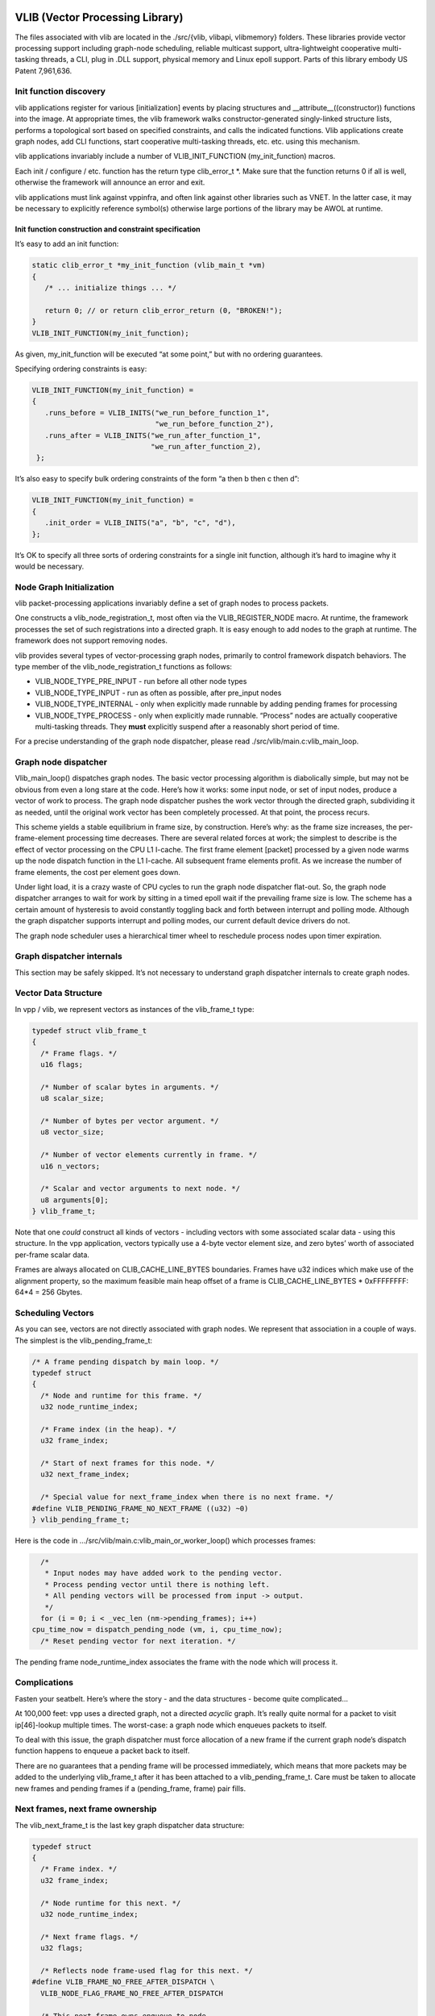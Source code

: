 VLIB (Vector Processing Library)
================================

The files associated with vlib are located in the ./src/{vlib, vlibapi,
vlibmemory} folders. These libraries provide vector processing support
including graph-node scheduling, reliable multicast support,
ultra-lightweight cooperative multi-tasking threads, a CLI, plug in .DLL
support, physical memory and Linux epoll support. Parts of this library
embody US Patent 7,961,636.

Init function discovery
-----------------------

vlib applications register for various [initialization] events by
placing structures and \__attribute__((constructor)) functions into the
image. At appropriate times, the vlib framework walks
constructor-generated singly-linked structure lists, performs a
topological sort based on specified constraints, and calls the indicated
functions. Vlib applications create graph nodes, add CLI functions,
start cooperative multi-tasking threads, etc. etc. using this mechanism.

vlib applications invariably include a number of VLIB_INIT_FUNCTION
(my_init_function) macros.

Each init / configure / etc. function has the return type clib_error_t
\*. Make sure that the function returns 0 if all is well, otherwise the
framework will announce an error and exit.

vlib applications must link against vppinfra, and often link against
other libraries such as VNET. In the latter case, it may be necessary to
explicitly reference symbol(s) otherwise large portions of the library
may be AWOL at runtime.

Init function construction and constraint specification
~~~~~~~~~~~~~~~~~~~~~~~~~~~~~~~~~~~~~~~~~~~~~~~~~~~~~~~

It’s easy to add an init function:

.. code:: c

      static clib_error_t *my_init_function (vlib_main_t *vm)
      {
         /* ... initialize things ... */

         return 0; // or return clib_error_return (0, "BROKEN!");
      }
      VLIB_INIT_FUNCTION(my_init_function);

As given, my_init_function will be executed “at some point,” but with no
ordering guarantees.

Specifying ordering constraints is easy:

.. code:: c

      VLIB_INIT_FUNCTION(my_init_function) =
      {
         .runs_before = VLIB_INITS("we_run_before_function_1",
                                   "we_run_before_function_2"),
         .runs_after = VLIB_INITS("we_run_after_function_1",
                                  "we_run_after_function_2),
       };

It’s also easy to specify bulk ordering constraints of the form “a then
b then c then d”:

.. code:: c

      VLIB_INIT_FUNCTION(my_init_function) =
      {
         .init_order = VLIB_INITS("a", "b", "c", "d"),
      };

It’s OK to specify all three sorts of ordering constraints for a single
init function, although it’s hard to imagine why it would be necessary.

Node Graph Initialization
-------------------------

vlib packet-processing applications invariably define a set of graph
nodes to process packets.

One constructs a vlib_node_registration_t, most often via the
VLIB_REGISTER_NODE macro. At runtime, the framework processes the set of
such registrations into a directed graph. It is easy enough to add nodes
to the graph at runtime. The framework does not support removing nodes.

vlib provides several types of vector-processing graph nodes, primarily
to control framework dispatch behaviors. The type member of the
vlib_node_registration_t functions as follows:

-  VLIB_NODE_TYPE_PRE_INPUT - run before all other node types
-  VLIB_NODE_TYPE_INPUT - run as often as possible, after pre_input
   nodes
-  VLIB_NODE_TYPE_INTERNAL - only when explicitly made runnable by
   adding pending frames for processing
-  VLIB_NODE_TYPE_PROCESS - only when explicitly made runnable.
   “Process” nodes are actually cooperative multi-tasking threads. They
   **must** explicitly suspend after a reasonably short period of time.

For a precise understanding of the graph node dispatcher, please read
./src/vlib/main.c:vlib_main_loop.

Graph node dispatcher
---------------------

Vlib_main_loop() dispatches graph nodes. The basic vector processing
algorithm is diabolically simple, but may not be obvious from even a
long stare at the code. Here’s how it works: some input node, or set of
input nodes, produce a vector of work to process. The graph node
dispatcher pushes the work vector through the directed graph,
subdividing it as needed, until the original work vector has been
completely processed. At that point, the process recurs.

This scheme yields a stable equilibrium in frame size, by construction.
Here’s why: as the frame size increases, the per-frame-element
processing time decreases. There are several related forces at work; the
simplest to describe is the effect of vector processing on the CPU L1
I-cache. The first frame element [packet] processed by a given node
warms up the node dispatch function in the L1 I-cache. All subsequent
frame elements profit. As we increase the number of frame elements, the
cost per element goes down.

Under light load, it is a crazy waste of CPU cycles to run the graph
node dispatcher flat-out. So, the graph node dispatcher arranges to wait
for work by sitting in a timed epoll wait if the prevailing frame size
is low. The scheme has a certain amount of hysteresis to avoid
constantly toggling back and forth between interrupt and polling mode.
Although the graph dispatcher supports interrupt and polling modes, our
current default device drivers do not.

The graph node scheduler uses a hierarchical timer wheel to reschedule
process nodes upon timer expiration.

Graph dispatcher internals
--------------------------

This section may be safely skipped. It’s not necessary to understand
graph dispatcher internals to create graph nodes.

Vector Data Structure
---------------------

In vpp / vlib, we represent vectors as instances of the vlib_frame_t
type:

.. code:: c

       typedef struct vlib_frame_t
       {
         /* Frame flags. */
         u16 flags;

         /* Number of scalar bytes in arguments. */
         u8 scalar_size;

         /* Number of bytes per vector argument. */
         u8 vector_size;

         /* Number of vector elements currently in frame. */
         u16 n_vectors;

         /* Scalar and vector arguments to next node. */
         u8 arguments[0];
       } vlib_frame_t;

Note that one *could* construct all kinds of vectors - including vectors
with some associated scalar data - using this structure. In the vpp
application, vectors typically use a 4-byte vector element size, and
zero bytes’ worth of associated per-frame scalar data.

Frames are always allocated on CLIB_CACHE_LINE_BYTES boundaries. Frames
have u32 indices which make use of the alignment property, so the
maximum feasible main heap offset of a frame is CLIB_CACHE_LINE_BYTES \*
0xFFFFFFFF: 64*4 = 256 Gbytes.

Scheduling Vectors
------------------

As you can see, vectors are not directly associated with graph nodes. We
represent that association in a couple of ways. The simplest is the
vlib_pending_frame_t:

.. code:: c

       /* A frame pending dispatch by main loop. */
       typedef struct
       {
         /* Node and runtime for this frame. */
         u32 node_runtime_index;

         /* Frame index (in the heap). */
         u32 frame_index;

         /* Start of next frames for this node. */
         u32 next_frame_index;

         /* Special value for next_frame_index when there is no next frame. */
       #define VLIB_PENDING_FRAME_NO_NEXT_FRAME ((u32) ~0)
       } vlib_pending_frame_t;

Here is the code in …/src/vlib/main.c:vlib_main_or_worker_loop() which
processes frames:

.. code:: c

         /*
          * Input nodes may have added work to the pending vector.
          * Process pending vector until there is nothing left.
          * All pending vectors will be processed from input -> output.
          */
         for (i = 0; i < _vec_len (nm->pending_frames); i++)
       cpu_time_now = dispatch_pending_node (vm, i, cpu_time_now);
         /* Reset pending vector for next iteration. */

The pending frame node_runtime_index associates the frame with the node
which will process it.

Complications
-------------

Fasten your seatbelt. Here’s where the story - and the data structures -
become quite complicated…

At 100,000 feet: vpp uses a directed graph, not a directed *acyclic*
graph. It’s really quite normal for a packet to visit ip[46]-lookup
multiple times. The worst-case: a graph node which enqueues packets to
itself.

To deal with this issue, the graph dispatcher must force allocation of a
new frame if the current graph node’s dispatch function happens to
enqueue a packet back to itself.

There are no guarantees that a pending frame will be processed
immediately, which means that more packets may be added to the
underlying vlib_frame_t after it has been attached to a
vlib_pending_frame_t. Care must be taken to allocate new frames and
pending frames if a (pending_frame, frame) pair fills.

Next frames, next frame ownership
---------------------------------

The vlib_next_frame_t is the last key graph dispatcher data structure:

.. code:: c

       typedef struct
       {
         /* Frame index. */
         u32 frame_index;

         /* Node runtime for this next. */
         u32 node_runtime_index;

         /* Next frame flags. */
         u32 flags;

         /* Reflects node frame-used flag for this next. */
       #define VLIB_FRAME_NO_FREE_AFTER_DISPATCH \
         VLIB_NODE_FLAG_FRAME_NO_FREE_AFTER_DISPATCH

         /* This next frame owns enqueue to node
            corresponding to node_runtime_index. */
       #define VLIB_FRAME_OWNER (1 << 15)

         /* Set when frame has been allocated for this next. */
       #define VLIB_FRAME_IS_ALLOCATED VLIB_NODE_FLAG_IS_OUTPUT

         /* Set when frame has been added to pending vector. */
       #define VLIB_FRAME_PENDING VLIB_NODE_FLAG_IS_DROP

         /* Set when frame is to be freed after dispatch. */
       #define VLIB_FRAME_FREE_AFTER_DISPATCH VLIB_NODE_FLAG_IS_PUNT

         /* Set when frame has traced packets. */
       #define VLIB_FRAME_TRACE VLIB_NODE_FLAG_TRACE

         /* Number of vectors enqueue to this next since last overflow. */
         u32 vectors_since_last_overflow;
       } vlib_next_frame_t;

Graph node dispatch functions call vlib_get_next_frame (…) to set “(u32
\*)to_next” to the right place in the vlib_frame_t corresponding to the
ith arc (aka next0) from the current node to the indicated next node.

After some scuffling around - two levels of macros - processing reaches
vlib_get_next_frame_internal (…). Get-next-frame-internal digs up the
vlib_next_frame_t corresponding to the desired graph arc.

The next frame data structure amounts to a graph-arc-centric frame
cache. Once a node finishes adding element to a frame, it will acquire a
vlib_pending_frame_t and end up on the graph dispatcher’s run-queue. But
there’s no guarantee that more vector elements won’t be added to the
underlying frame from the same (source_node, next_index) arc or from a
different (source_node, next_index) arc.

Maintaining consistency of the arc-to-frame cache is necessary. The
first step in maintaining consistency is to make sure that only one
graph node at a time thinks it “owns” the target vlib_frame_t.

Back to the graph node dispatch function. In the usual case, a certain
number of packets will be added to the vlib_frame_t acquired by calling
vlib_get_next_frame (…).

Before a dispatch function returns, it’s required to call
vlib_put_next_frame (…) for all of the graph arcs it actually used. This
action adds a vlib_pending_frame_t to the graph dispatcher’s pending
frame vector.

Vlib_put_next_frame makes a note in the pending frame of the frame
index, and also of the vlib_next_frame_t index.

dispatch_pending_node actions
-----------------------------

The main graph dispatch loop calls dispatch pending node as shown above.

Dispatch_pending_node recovers the pending frame, and the graph node
runtime / dispatch function. Further, it recovers the next_frame
currently associated with the vlib_frame_t, and detaches the
vlib_frame_t from the next_frame.

In …/src/vlib/main.c:dispatch_pending_node(…), note this stanza:

.. code:: c

     /* Force allocation of new frame while current frame is being
        dispatched. */
     restore_frame_index = ~0;
     if (nf->frame_index == p->frame_index)
       {
         nf->frame_index = ~0;
         nf->flags &= ~VLIB_FRAME_IS_ALLOCATED;
         if (!(n->flags & VLIB_NODE_FLAG_FRAME_NO_FREE_AFTER_DISPATCH))
       restore_frame_index = p->frame_index;
       }

dispatch_pending_node is worth a hard stare due to the several
second-order optimizations it implements. Almost as an afterthought, it
calls dispatch_node which actually calls the graph node dispatch
function.

Process / thread model
----------------------

vlib provides an ultra-lightweight cooperative multi-tasking thread
model. The graph node scheduler invokes these processes in much the same
way as traditional vector-processing run-to-completion graph nodes;
plus-or-minus a setjmp/longjmp pair required to switch stacks. Simply
set the vlib_node_registration_t type field to vlib_NODE_TYPE_PROCESS.
Yes, process is a misnomer. These are cooperative multi-tasking threads.

As of this writing, the default stack size is 2<<15 = 32kb. Initialize
the node registration’s process_log2_n_stack_bytes member as needed. The
graph node dispatcher makes some effort to detect stack overrun, e.g. by
mapping a no-access page below each thread stack.

Process node dispatch functions are expected to be “while(1) { }” loops
which suspend when not otherwise occupied, and which must not run for
unreasonably long periods of time.

“Unreasonably long” is an application-dependent concept. Over the years,
we have constructed frame-size sensitive control-plane nodes which will
use a much higher fraction of the available CPU bandwidth when the frame
size is low. The classic example: modifying forwarding tables. So long
as the table-builder leaves the forwarding tables in a valid state, one
can suspend the table builder to avoid dropping packets as a result of
control-plane activity.

Process nodes can suspend for fixed amounts of time, or until another
entity signals an event, or both. See the next section for a description
of the vlib process event mechanism.

When running in vlib process context, one must pay strict attention to
loop invariant issues. If one walks a data structure and calls a
function which may suspend, one had best know by construction that it
cannot change. Often, it’s best to simply make a snapshot copy of a data
structure, walk the copy at leisure, then free the copy.

Process events
--------------

The vlib process event mechanism API is extremely lightweight and easy
to use. Here is a typical example:

.. code:: c

       vlib_main_t *vm = &vlib_global_main;
       uword event_type, * event_data = 0;

       while (1)
       {
          vlib_process_wait_for_event_or_clock (vm, 5.0 /* seconds */);

          event_type = vlib_process_get_events (vm, &event_data);

          switch (event_type) {
          case EVENT1:
              handle_event1s (event_data);
              break;

          case EVENT2:
              handle_event2s (event_data);
              break;

          case ~0: /* 5-second idle/periodic */
              handle_idle ();
              break;

          default: /* bug! */
              ASSERT (0);
          }

          vec_reset_length(event_data);
       }

In this example, the VLIB process node waits for an event to occur, or
for 5 seconds to elapse. The code demuxes on the event type, calling the
appropriate handler function. Each call to vlib_process_get_events
returns a vector of per-event-type data passed to successive
vlib_process_signal_event calls; it is a serious error to process only
event_data[0].

Resetting the event_data vector-length to 0 [instead of calling
vec_free] means that the event scheme doesn’t burn cycles continuously
allocating and freeing the event data vector. This is a common vppinfra
/ vlib coding pattern, well worth using when appropriate.

Signaling an event is easy, for example:

.. code:: c

       vlib_process_signal_event (vm, process_node_index, EVENT1,
           (uword)arbitrary_event1_data); /* and so forth */

One can either know the process node index by construction - dig it out
of the appropriate vlib_node_registration_t - or by finding the
vlib_node_t with vlib_get_node_by_name(…).

Buffers
-------

vlib buffering solves the usual set of packet-processing problems,
albeit at high performance. Key in terms of performance: one ordinarily
allocates / frees N buffers at a time rather than one at a time. Except
when operating directly on a specific buffer, one deals with buffers by
index, not by pointer.

Packet-processing frames are u32[] arrays, not vlib_buffer_t[] arrays.

Packets comprise one or more vlib buffers, chained together as required.
Multiple particle sizes are supported; hardware input nodes simply ask
for the required size(s). Coalescing support is available. For obvious
reasons one is discouraged from writing one’s own wild and wacky buffer
chain traversal code.

vlib buffer headers are allocated immediately prior to the buffer data
area. In typical packet processing this saves a dependent read wait:
given a buffer’s address, one can prefetch the buffer header [metadata]
at the same time as the first cache line of buffer data.

Buffer header metadata (vlib_buffer_t) includes the usual rewrite
expansion space, a current_data offset, RX and TX interface indices,
packet trace information, and a opaque areas.

The opaque data is intended to control packet processing in arbitrary
subgraph-dependent ways. The programmer shoulders responsibility for
data lifetime analysis, type-checking, etc.

Buffers have reference-counts in support of e.g. multicast replication.

Shared-memory message API
-------------------------

Local control-plane and application processes interact with the vpp
dataplane via asynchronous message-passing in shared memory over
unidirectional queues. The same application APIs are available via
sockets.

Capturing API traces and replaying them in a simulation environment
requires a disciplined approach to the problem. This seems like a
make-work task, but it is not. When something goes wrong in the
control-plane after 300,000 or 3,000,000 operations, high-speed replay
of the events leading up to the accident is a huge win.

The shared-memory message API message allocator vl_api_msg_alloc uses a
particularly cute trick. Since messages are processed in order, we try
to allocate message buffering from a set of fixed-size, preallocated
rings. Each ring item has a “busy” bit. Freeing one of the preallocated
message buffers merely requires the message consumer to clear the busy
bit. No locking required.

Debug CLI
---------

Adding debug CLI commands to VLIB applications is very simple.

Here is a complete example:

.. code:: c

       static clib_error_t *
       show_ip_tuple_match (vlib_main_t * vm,
                            unformat_input_t * input,
                            vlib_cli_command_t * cmd)
       {
           vlib_cli_output (vm, "%U\n", format_ip_tuple_match_tables, &routing_main);
           return 0;
       }

       static VLIB_CLI_COMMAND (show_ip_tuple_command) =
       {
           .path = "show ip tuple match",
           .short_help = "Show ip 5-tuple match-and-broadcast tables",
           .function = show_ip_tuple_match,
       };

This example implements the “show ip tuple match” debug cli command. In
ordinary usage, the vlib cli is available via the “vppctl” application,
which sends traffic to a named pipe. One can configure debug CLI telnet
access on a configurable port.

The cli implementation has an output redirection facility which makes it
simple to deliver cli output via shared-memory API messaging,

Particularly for debug or “show tech support” type commands, it would be
wasteful to write vlib application code to pack binary data, write more
code elsewhere to unpack the data and finally print the answer. If a
certain cli command has the potential to hurt packet processing
performance by running for too long, do the work incrementally in a
process node. The client can wait.

Macro expansion
~~~~~~~~~~~~~~~

The vpp debug CLI engine includes a recursive macro expander. This is
quite useful for factoring out address and/or interface name specifics:

::

      define ip1 192.168.1.1/24
      define ip2 192.168.2.1/24
      define iface1 GigabitEthernet3/0/0
      define iface2 loop1

      set int ip address $iface1 $ip1
      set int ip address $iface2 $(ip2)

      undefine ip1
      undefine ip2
      undefine iface1
      undefine iface2

Each socket (or telnet) debug CLI session has its own macro tables. All
debug CLI sessions which use CLI_INBAND binary API messages share a
single table.

The macro expander recognizes circular definitions:

::

       define foo \$(bar)
       define bar \$(mumble)
       define mumble \$(foo)

At 8 levels of recursion, the macro expander throws up its hands and
replies “CIRCULAR.”

Macro-related debug CLI commands
~~~~~~~~~~~~~~~~~~~~~~~~~~~~~~~~

In addition to the “define” and “undefine” debug CLI commands, use “show
macro [noevaluate]” to dump the macro table. The “echo” debug CLI
command will evaluate and print its argument:

::

       vpp# define foo This\ Is\ Foo
       vpp# echo $foo
       This Is Foo

Handing off buffers between threads
-----------------------------------

Vlib includes an easy-to-use mechanism for handing off buffers between
worker threads. A typical use-case: software ingress flow hashing. At a
high level, one creates a per-worker-thread queue which sends packets to
a specific graph node in the indicated worker thread. With the queue in
hand, enqueue packets to the worker thread of your choice.

Initialize a handoff queue
~~~~~~~~~~~~~~~~~~~~~~~~~~

Simple enough, call vlib_frame_queue_main_init:

.. code:: c

      main_ptr->frame_queue_index
          = vlib_frame_queue_main_init (dest_node.index, frame_queue_size);

Frame_queue_size means what it says: the number of frames which may be
queued. Since frames contain 1…256 packets, frame_queue_size should be a
reasonably small number (32…64). If the frame queue producer(s) are
faster than the frame queue consumer(s), congestion will occur. Suggest
letting the enqueue operator deal with queue congestion, as shown in the
enqueue example below.

Under the floorboards, vlib_frame_queue_main_init creates an input queue
for each worker thread.

Please do NOT create frame queues until it’s clear that they will be
used. Although the main dispatch loop is reasonably smart about how
often it polls the (entire set of) frame queues, polling unused frame
queues is a waste of clock cycles.

Hand off packets
~~~~~~~~~~~~~~~~

The actual handoff mechanics are simple, and integrate nicely with a
typical graph-node dispatch function:

.. code:: c

       always_inline uword
       do_handoff_inline (vlib_main_t * vm,
                      vlib_node_runtime_t * node, vlib_frame_t * frame,
                      int is_ip4, int is_trace)
       {
         u32 n_left_from, *from;
         vlib_buffer_t *bufs[VLIB_FRAME_SIZE], **b;
         u16 thread_indices [VLIB_FRAME_SIZE];
         u16 nexts[VLIB_FRAME_SIZE], *next;
         u32 n_enq;
         htest_main_t *hmp = &htest_main;
         int i;

         from = vlib_frame_vector_args (frame);
         n_left_from = frame->n_vectors;

         vlib_get_buffers (vm, from, bufs, n_left_from);
         next = nexts;
         b = bufs;

         /*
          * Typical frame traversal loop, details vary with
          * use case. Make sure to set thread_indices[i] with
          * the desired destination thread index. You may
          * or may not bother to set next[i].
          */

         for (i = 0; i < frame->n_vectors; i++)
           {
             <snip>
             /* Pick a thread to handle this packet */
             thread_indices[i] = f (packet_data_or_whatever);
             <snip>

             b += 1;
             next += 1;
             n_left_from -= 1;
           }

          /* Enqueue buffers to threads */
          n_enq =
           vlib_buffer_enqueue_to_thread (vm, node, hmp->frame_queue_index,
                                          from, thread_indices, frame->n_vectors,
                                          1 /* drop on congestion */);
          /* Typical counters,
         if (n_enq < frame->n_vectors)
           vlib_node_increment_counter (vm, node->node_index,
                        XXX_ERROR_CONGESTION_DROP,
                        frame->n_vectors - n_enq);
         vlib_node_increment_counter (vm, node->node_index,
                            XXX_ERROR_HANDED_OFF, n_enq);
         return frame->n_vectors;
   }

Notes about calling vlib_buffer_enqueue_to_thread(…):

-  If you pass “drop on congestion” non-zero, all packets in the inbound
   frame will be consumed one way or the other. This is the recommended
   setting.

-  In the drop-on-congestion case, please don’t try to “help” in the
   enqueue node by freeing dropped packets, or by pushing them to
   “error-drop.” Either of those actions would be a severe error.

-  It’s perfectly OK to enqueue packets to the current thread.

Handoff Demo Plugin
-------------------

Check out the sample (plugin) example in …/src/examples/handoffdemo. If
you want to build the handoff demo plugin:

::

   $ cd .../src/plugins
   $ ln -s ../examples/handoffdemo

This plugin provides a simple example of how to hand off packets between
threads. We used it to debug packet-tracer handoff tracing support.

Packet generator input script
=============================

::

    packet-generator new {
       name x
       limit 5
       size 128-128
       interface local0
       node handoffdemo-1
       data {
           incrementing 30
       }
    }

Start vpp with 2 worker threads
===============================

The demo plugin hands packets from worker 1 to worker 2.

Enable tracing, and start the packet generator
==============================================

::

     trace add pg-input 100
     packet-generator enable

Sample Run
==========

::

     DBGvpp# ex /tmp/pg_input_script
     DBGvpp# pa en
     DBGvpp# sh err
      Count                    Node                  Reason
            5              handoffdemo-1             packets handed off processed
            5              handoffdemo-2             completed packets
     DBGvpp# show run
     Thread 1 vpp_wk_0 (lcore 0)
     Time 133.9, average vectors/node 5.00, last 128 main loops 0.00 per node 0.00
       vector rates in 3.7331e-2, out 0.0000e0, drop 0.0000e0, punt 0.0000e0
                  Name                 State         Calls          Vectors        Suspends         Clocks       Vectors/Call
     handoffdemo-1                    active                  1               5               0          4.76e3            5.00
     pg-input                        disabled                 2               5               0          5.58e4            2.50
     unix-epoll-input                 polling             22760               0               0          2.14e7            0.00
     ---------------
     Thread 2 vpp_wk_1 (lcore 2)
     Time 133.9, average vectors/node 5.00, last 128 main loops 0.00 per node 0.00
       vector rates in 0.0000e0, out 0.0000e0, drop 3.7331e-2, punt 0.0000e0
                  Name                 State         Calls          Vectors        Suspends         Clocks       Vectors/Call
     drop                             active                  1               5               0          1.35e4            5.00
     error-drop                       active                  1               5               0          2.52e4            5.00
     handoffdemo-2                    active                  1               5               0          2.56e4            5.00
     unix-epoll-input                 polling             22406               0               0          2.18e7            0.00

Enable the packet tracer and run it again…

::

     DBGvpp# trace add pg-input 100
     DBGvpp# pa en
     DBGvpp# sh trace
     sh trace
     ------------------- Start of thread 0 vpp_main -------------------
     No packets in trace buffer
     ------------------- Start of thread 1 vpp_wk_0 -------------------
     Packet 1

     00:06:50:520688: pg-input
       stream x, 128 bytes, 0 sw_if_index
       current data 0, length 128, buffer-pool 0, ref-count 1, trace handle 0x1000000
       00000000: 000102030405060708090a0b0c0d0e0f101112131415161718191a1b1c1d0000
       00000020: 0000000000000000000000000000000000000000000000000000000000000000
       00000040: 0000000000000000000000000000000000000000000000000000000000000000
       00000060: 0000000000000000000000000000000000000000000000000000000000000000
     00:06:50:520762: handoffdemo-1
       HANDOFFDEMO: current thread 1

     Packet 2

     00:06:50:520688: pg-input
       stream x, 128 bytes, 0 sw_if_index
       current data 0, length 128, buffer-pool 0, ref-count 1, trace handle 0x1000001
       00000000: 000102030405060708090a0b0c0d0e0f101112131415161718191a1b1c1d0000
       00000020: 0000000000000000000000000000000000000000000000000000000000000000
       00000040: 0000000000000000000000000000000000000000000000000000000000000000
       00000060: 0000000000000000000000000000000000000000000000000000000000000000
     00:06:50:520762: handoffdemo-1
       HANDOFFDEMO: current thread 1

     Packet 3

     00:06:50:520688: pg-input
       stream x, 128 bytes, 0 sw_if_index
       current data 0, length 128, buffer-pool 0, ref-count 1, trace handle 0x1000002
       00000000: 000102030405060708090a0b0c0d0e0f101112131415161718191a1b1c1d0000
       00000020: 0000000000000000000000000000000000000000000000000000000000000000
       00000040: 0000000000000000000000000000000000000000000000000000000000000000
       00000060: 0000000000000000000000000000000000000000000000000000000000000000
     00:06:50:520762: handoffdemo-1
       HANDOFFDEMO: current thread 1

     Packet 4

     00:06:50:520688: pg-input
       stream x, 128 bytes, 0 sw_if_index
       current data 0, length 128, buffer-pool 0, ref-count 1, trace handle 0x1000003
       00000000: 000102030405060708090a0b0c0d0e0f101112131415161718191a1b1c1d0000
       00000020: 0000000000000000000000000000000000000000000000000000000000000000
       00000040: 0000000000000000000000000000000000000000000000000000000000000000
       00000060: 0000000000000000000000000000000000000000000000000000000000000000
     00:06:50:520762: handoffdemo-1
       HANDOFFDEMO: current thread 1

     Packet 5

     00:06:50:520688: pg-input
       stream x, 128 bytes, 0 sw_if_index
       current data 0, length 128, buffer-pool 0, ref-count 1, trace handle 0x1000004
       00000000: 000102030405060708090a0b0c0d0e0f101112131415161718191a1b1c1d0000
       00000020: 0000000000000000000000000000000000000000000000000000000000000000
       00000040: 0000000000000000000000000000000000000000000000000000000000000000
       00000060: 0000000000000000000000000000000000000000000000000000000000000000
     00:06:50:520762: handoffdemo-1
       HANDOFFDEMO: current thread 1

     ------------------- Start of thread 2 vpp_wk_1 -------------------
     Packet 1

     00:06:50:520796: handoff_trace
       HANDED-OFF: from thread 1 trace index 0
     00:06:50:520796: handoffdemo-2
       HANDOFFDEMO: current thread 2
     00:06:50:520867: error-drop
       rx:local0
     00:06:50:520914: drop
       handoffdemo-2: completed packets

     Packet 2

     00:06:50:520796: handoff_trace
       HANDED-OFF: from thread 1 trace index 1
     00:06:50:520796: handoffdemo-2
       HANDOFFDEMO: current thread 2
     00:06:50:520867: error-drop
       rx:local0
     00:06:50:520914: drop
       handoffdemo-2: completed packets

     Packet 3

     00:06:50:520796: handoff_trace
       HANDED-OFF: from thread 1 trace index 2
     00:06:50:520796: handoffdemo-2
       HANDOFFDEMO: current thread 2
     00:06:50:520867: error-drop
       rx:local0
     00:06:50:520914: drop
       handoffdemo-2: completed packets

     Packet 4

     00:06:50:520796: handoff_trace
       HANDED-OFF: from thread 1 trace index 3
     00:06:50:520796: handoffdemo-2
       HANDOFFDEMO: current thread 2
     00:06:50:520867: error-drop
       rx:local0
     00:06:50:520914: drop
       handoffdemo-2: completed packets

     Packet 5

     00:06:50:520796: handoff_trace
       HANDED-OFF: from thread 1 trace index 4
     00:06:50:520796: handoffdemo-2
       HANDOFFDEMO: current thread 2
     00:06:50:520867: error-drop
       rx:local0
     00:06:50:520914: drop
       handoffdemo-2: completed packets
    DBGvpp#

